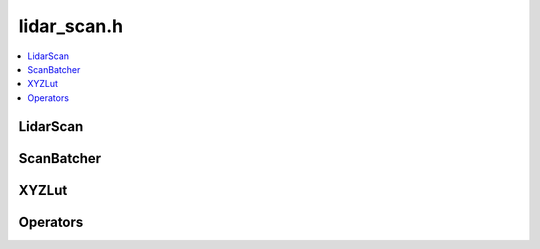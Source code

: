 ============
lidar_scan.h
============

.. contents::
    :local:

LidarScan
=========

.. doxygenclass:: ouster::LidarScan
    :members:

.. doxygengroup:: ouster_client_lidar_scan_cartesian
    :content-only:

ScanBatcher
===========

.. doxygenclass:: ouster::ScanBatcher
    :members:

XYZLut
======

.. doxygengroup:: ouster_client_lidar_scan_xyz_lut
    :content-only:

Operators
=========

.. doxygengroup:: ouster_client_lidar_scan_operators
    :content-only:
